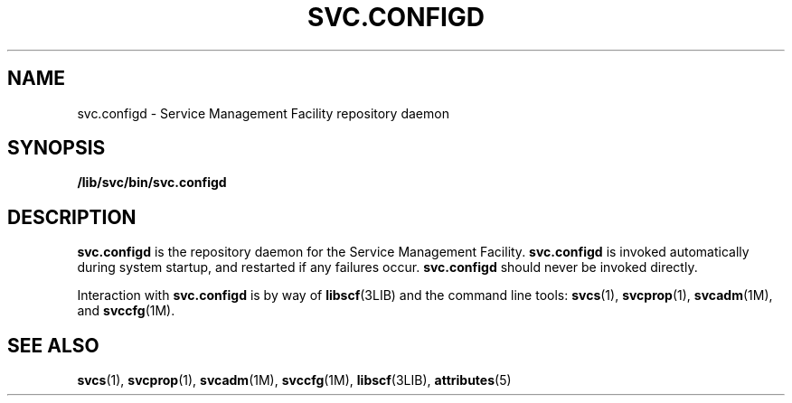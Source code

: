 '\" te
.\" Copyright (c) 2004, Sun Microsystems, Inc. All Rights Reserved.
.\" The contents of this file are subject to the terms of the Common Development and Distribution License (the "License").  You may not use this file except in compliance with the License.
.\" You can obtain a copy of the license at usr/src/OPENSOLARIS.LICENSE or http://www.opensolaris.org/os/licensing.  See the License for the specific language governing permissions and limitations under the License.
.\" When distributing Covered Code, include this CDDL HEADER in each file and include the License file at usr/src/OPENSOLARIS.LICENSE.  If applicable, add the following below this CDDL HEADER, with the fields enclosed by brackets "[]" replaced with your own identifying information: Portions Copyright [yyyy] [name of copyright owner]
.TH SVC.CONFIGD 8 "Oct 27, 2004"
.SH NAME
svc.configd \- Service Management Facility repository daemon
.SH SYNOPSIS
.LP
.nf
\fB/lib/svc/bin/svc.configd\fR
.fi

.SH DESCRIPTION
.sp
.LP
\fBsvc.configd\fR is the repository daemon for the Service Management Facility.
\fBsvc.configd\fR is invoked automatically during system startup, and restarted
if any failures occur. \fBsvc.configd\fR should never be invoked directly.
.sp
.LP
Interaction with \fBsvc.configd\fR is by way of \fBlibscf\fR(3LIB) and the
command line tools: \fBsvcs\fR(1), \fBsvcprop\fR(1), \fBsvcadm\fR(1M), and
\fBsvccfg\fR(1M).
.SH SEE ALSO
.sp
.LP
\fBsvcs\fR(1), \fBsvcprop\fR(1), \fBsvcadm\fR(1M), \fBsvccfg\fR(1M),
\fBlibscf\fR(3LIB), \fBattributes\fR(5)

